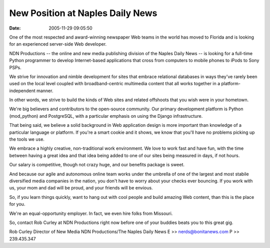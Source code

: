 New Position at Naples Daily News
#################################
:date: 2005-11-29 09:05:50

One of the most respected and award-winning newspaper Web teams in the
world has moved to Florida and is looking for an experienced server-side
Web developer.

NDN Productions -- the online and new media publishing division of the
Naples Daily News -- is looking for a full-time Python programmer to
develop Internet-based applications that cross from computers to mobile
phones to iPods to Sony PSPs.

We strive for innovation and nimble development for sites that embrace
relational databases in ways they've rarely been used on the local level
coupled with broadband-centric multimedia content that all works
together in a platform-independent manner.

In other words, we strive to build the kinds of Web sites and related
offshoots that you wish were in your hometown.

We're big believers and contributors to the open-source community. Our
primary development platform is Python (mod\_python) and PostgreSQL,
with a particular emphasis on using the Django infrastructure.

That being said, we believe a solid background in Web application design
is more important than knowledge of a particular language or platform.
If you're a smart cookie and it shows, we know that you'll have no
problems picking up the tools we use.

We embrace a highly creative, non-traditional work environment. We love
to work fast and have fun, with the time between having a great idea and
that idea being added to one of our sites being measured in days, if not
hours.

Our salary is competitive, though not crazy huge, and our benefits
package is sweet.

And because our agile and autonomous online team works under the
umbrella of one of the largest and most stabile diversified media
companies in the nation, you don't have to worry about your checks ever
bouncing. If you work with us, your mom and dad will be proud, and your
friends will be envious.

So, if you learn things quickly, want to hang out with cool people and
build amazing Web content, than this is the place for you.

We're an equal-opportunity employer. In fact, we even hire folks from
Missouri.

So, contact Rob Curley at NDN Productions right now before one of your
buddies beats you to this great gig.

Rob Curley
Director of New Media
NDN Productions/The Naples Daily News
E >> `nerds@bonitanews.com`_
P >> 239.435.347

.. _nerds@bonitanews.com: mailto:nerds@bonitanews.com
